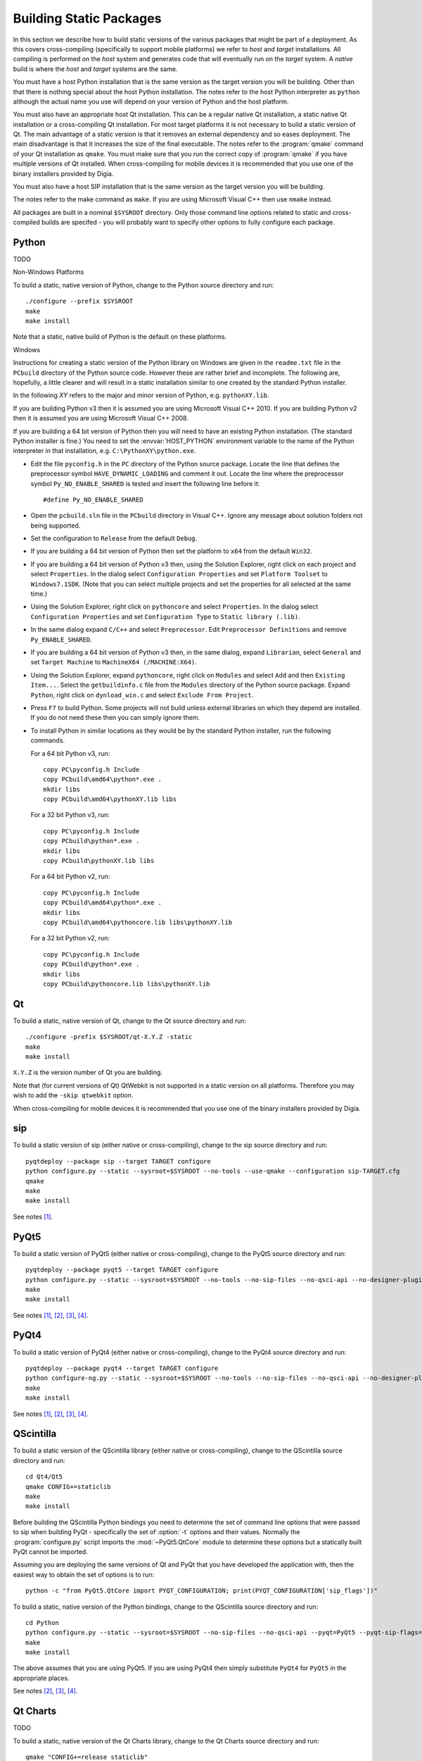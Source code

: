 Building Static Packages
========================

In this section we describe how to build static versions of the various
packages that might be part of a deployment.  As this covers cross-compiling
(specifically to support mobile platforms) we refer to *host* and *target*
installations.  All compiling is performed on the *host* system and generates
code that will eventually run on the *target* system.  A *native* build is
where the *host* and *target* systems are the same.

You must have a host Python installation that is the same version as the target
version you will be building.  Other than that there is nothing special about
the host Python installation.  The notes refer to the host Python interpreter
as ``python`` although the actual name you use will depend on your version of
Python and the host platform.

You must also have an appropriate host Qt installation.  This can be a regular
native Qt installation, a static native Qt installation or a cross-compiling
Qt installation.  For most target platforms it is not necessary to build a
static version of Qt.  The main advantage of a static version is that it
removes an external dependency and so eases deployment.  The main disadvantage
is that it increases the size of the final executable.  The notes refer to the
:program:`qmake` command of your Qt installation as ``qmake``.  You must make
sure that you run the correct copy of :program:`qmake` if you have multiple
versions of Qt installed.  When cross-compiling for mobile devices it is
recommended that you use one of the binary installers provided by Digia.

You must also have a host SIP installation that is the same version as the
target version you will be building.

The notes refer to the make command as ``make``.  If you are using Microsoft
Visual C++ then use ``nmake`` instead.

All packages are built in a nominal ``$SYSROOT`` directory.  Only those command
line options related to static and cross-compiled builds are specifed - you
will probably want to specify other options to fully configure each package.


Python
------

TODO

Non-Windows Platforms

To build a static, native version of Python, change to the Python source
directory and run::

    ./configure --prefix $SYSROOT
    make
    make install

Note that a static, native build of Python is the default on these platforms.


Windows

Instructions for creating a static version of the Python library on Windows are
given in the ``readme.txt`` file in the ``PCbuild`` directory of the Python
source code.  However these are rather brief and incomplete.  The following
are, hopefully, a little clearer and will result in a static installation
similar to one created by the standard Python installer.

In the following *XY* refers to the major and minor version of Python, e.g.
``pythonXY.lib``.

If you are building Python v3 then it is assumed you are using Microsoft Visual
C++ 2010.  If you are building Python v2 then it is assumed you are using
Microsoft Visual C++ 2008.

If you are building a 64 bit version of Python then you will need to have an
existing Python installation.  (The standard Python installer is fine.)  You
need to set the :envvar:`HOST_PYTHON` environment variable to the name of the
Python interpreter in that installation, e.g. ``C:\PythonXY\python.exe``.

- Edit the file ``pyconfig.h`` in the ``PC`` directory of the Python source
  package.  Locate the line that defines the preprocessor symbol
  ``HAVE_DYNAMIC_LOADING`` and comment it out.  Locate the line where the
  preprocessor symbol ``Py_NO_ENABLE_SHARED`` is tested and insert the
  following line before it::

    #define Py_NO_ENABLE_SHARED

- Open the ``pcbuild.sln`` file in the ``PCbuild`` directory in Visual C++.
  Ignore any message about solution folders not being supported.

- Set the configuration to ``Release`` from the default ``Debug``.

- If you are building a 64 bit version of Python then set the platform to
  ``x64`` from the default ``Win32``.

- If you are building a 64 bit version of Python v3 then, using the Solution
  Explorer, right click on each project and select ``Properties``.  In the
  dialog select ``Configuration Properties`` and set ``Platform Toolset`` to
  ``Windows7.1SDK``.  (Note that you can select multiple projects and set the
  properties for all selected at the same time.)

- Using the Solution Explorer, right click on  ``pythoncore`` and select
  ``Properties``.  In the dialog select ``Configuration Properties`` and set
  ``Configuration Type`` to ``Static library (.lib)``.

- In the same dialog expand ``C/C++`` and select ``Preprocessor``. Edit
  ``Preprocessor Definitions`` and remove ``Py_ENABLE_SHARED``.

- If you are building a 64 bit version of Python v3 then, in the same dialog,
  expand ``Librarian``, select ``General`` and set ``Target Machine`` to
  ``MachineX64 (/MACHINE:X64)``.

- Using the Solution Explorer, expand ``pythoncore``, right click on
  ``Modules`` and select ``Add`` and then ``Existing Item...``.  Select the
  ``getbuildinfo.c`` file from the ``Modules`` directory of the Python source
  package.  Expand ``Python``, right click on ``dynload_win.c`` and select 
  ``Exclude From Project``.

- Press ``F7`` to build Python.  Some projects will not build unless external
  libraries on which they depend are installed.  If you do not need these then
  you can simply ignore them.

- To install Python in similar locations as they would be by the standard
  Python installer, run the following commands.

  For a 64 bit Python v3, run::

    copy PC\pyconfig.h Include
    copy PCbuild\amd64\python*.exe .
    mkdir libs
    copy PCbuild\amd64\pythonXY.lib libs

  For a 32 bit Python v3, run::

    copy PC\pyconfig.h Include
    copy PCbuild\python*.exe .
    mkdir libs
    copy PCbuild\pythonXY.lib libs

  For a 64 bit Python v2, run::

    copy PC\pyconfig.h Include
    copy PCbuild\amd64\python*.exe .
    mkdir libs
    copy PCbuild\amd64\pythoncore.lib libs\pythonXY.lib

  For a 32 bit Python v2, run::

    copy PC\pyconfig.h Include
    copy PCbuild\python*.exe .
    mkdir libs
    copy PCbuild\pythoncore.lib libs\pythonXY.lib


Qt
--

To build a static, native version of Qt, change to the Qt source directory
and run::

    ./configure -prefix $SYSROOT/qt-X.Y.Z -static
    make
    make install

``X.Y.Z`` is the version number of Qt you are building.

Note that (for current versions of Qt) QtWebkit is not supported in a static
version on all platforms.  Therefore you may wish to add the ``-skip qtwebkit``
option.

When cross-compiling for mobile devices it is recommended that you use one of
the binary installers provided by Digia.


sip
---

To build a static version of sip (either native or cross-compiling), change to
the sip source directory and run::

    pyqtdeploy --package sip --target TARGET configure
    python configure.py --static --sysroot=$SYSROOT --no-tools --use-qmake --configuration sip-TARGET.cfg
    qmake
    make
    make install

See notes [#target]_.


PyQt5
-----

To build a static version of PyQt5 (either native or cross-compiling), change
to the PyQt5 source directory and run::

    pyqtdeploy --package pyqt5 --target TARGET configure
    python configure.py --static --sysroot=$SYSROOT --no-tools --no-sip-files --no-qsci-api --no-designer-plugin --no-qml-plugin --configuration pyqt5-TARGET.cfg
    make
    make install

See notes [#target]_, [#docstrings]_, [#qmake]_, [#sip]_.


PyQt4
-----

To build a static version of PyQt4 (either native or cross-compiling), change
to the PyQt4 source directory and run::

    pyqtdeploy --package pyqt4 --target TARGET configure
    python configure-ng.py --static --sysroot=$SYSROOT --no-tools --no-sip-files --no-qsci-api --no-designer-plugin --configuration pyqt4-TARGET.cfg
    make
    make install

See notes [#target]_, [#docstrings]_, [#qmake]_, [#sip]_.


QScintilla
----------

To build a static version of the QScintilla library (either native or
cross-compiling), change to the QScintilla source directory and run::

    cd Qt4/Qt5
    qmake CONFIG+=staticlib
    make
    make install

Before building the QScintilla Python bindings you need to determine the set of
command line options that were passed to sip when building PyQt - specifically
the set of :option:`-t` options and their values.  Normally the
:program:`configure.py` script imports the :mod:`~PyQt5.QtCore` module to
determine these options but a statically built PyQt cannot be imported.

Assuming you are deploying the same versions of Qt and PyQt that you have
developed the application with, then the easiest way to obtain the set of
options is to run::

    python -c "from PyQt5.QtCore import PYQT_CONFIGURATION; print(PYQT_CONFIGURATION['sip_flags'])"

To build a static, native version of the Python bindings, change to the
QScintilla source directory and run::

    cd Python
    python configure.py --static --sysroot=$SYSROOT --no-sip-files --no-qsci-api --pyqt=PyQt5 --pyqt-sip-flags="$PYQT_SIP_FLAGS"
    make
    make install

The above assumes that you are using PyQt5.  If you are using PyQt4 then simply
substitute ``PyQt4`` for ``PyQt5`` in the appropriate places.

See notes [#docstrings]_, [#qmake]_, [#sip]_.


Qt Charts
---------

TODO

To build a static, native version of the Qt Charts library, change to the
Qt Charts source directory and run::

    qmake "CONFIG+=release staticlib"
    make
    make install

Before building the Qt Charts Python bindings you need to determine the set of
command line options that were passed to sip when building PyQt.  See the
section describing the building of the QScintilla Python bindings.

To build a static, native version of the Python bindings, change to the
PyQtChart source directory and run::

    python configure.py --static --sysroot=$SYSROOT --no-sip-files --no-qsci-api --pyqt=PyQt5 --pyqt-sip-flags="$PYQT_SIP_FLAGS"
    make
    make install

The above assumes that you are using PyQt5.  If you are using PyQt4 then simply
substitute ``PyQt4`` for ``PyQt5`` in the appropriate places.

See notes [#docstrings]_, [#qmake]_, [#sip]_.


Qt Data Visualization
---------------------

TODO

To build a static, native version of the Qt Data Visualization library, change
to the Qt Data Visualization source directory and run::

    qmake "CONFIG+=release staticlib"
    make
    make install

Before building the Qt Data Visualization Python bindings you need to determine
the set of command line options that were passed to sip when building PyQt.
See the section describing the building of the QScintilla Python bindings.

To build a static, native version of the Python bindings, change to the
PyQtDataVisualization source directory and run::

    python configure.py --static --sysroot=$SYSROOT --no-sip-files --no-qsci-api --pyqt-sip-flags="$PYQT_SIP_FLAGS"
    make
    make install

See notes [#docstrings]_, [#qmake]_, [#sip]_.


.. rubric:: Notes

.. [#target] If you are building a native version of the package then you may
    omit the ``--target`` option.

.. [#docstrings] You may also wish to disable the automatic generation of
    docstrings using the ``--no-docstrings`` option.

.. [#qmake] On Windows make sure that the directory containing :program:`qmake`
    is on your :envvar:`PATH`.  On other platforms you may need to specify the
    :program:`qmake` executable using the ``--qmake`` option.

.. [#sip] You may also need to specify the ``sip`` executable using the
    ``--sip`` option.
